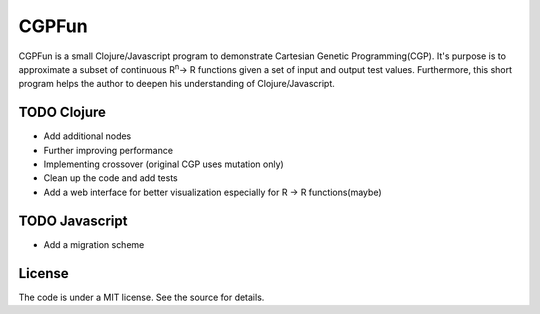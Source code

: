 ======
CGPFun
======
CGPFun is a small Clojure/Javascript program to demonstrate Cartesian Genetic Programming(CGP).
It's purpose is to approximate a subset of continuous R\ :sup:`n`\ -> R functions given a set of input and
output test values. Furthermore, this short program helps the author to deepen his understanding
of Clojure/Javascript.


TODO Clojure
------------

- Add additional nodes
- Further improving performance
- Implementing crossover (original CGP uses mutation only)
- Clean up the code and add tests
- Add a web interface for better visualization
  especially for R -> R functions(maybe)

TODO Javascript
---------------

- Add a migration scheme

License
-------

The code is under a MIT license. See the source for details.
